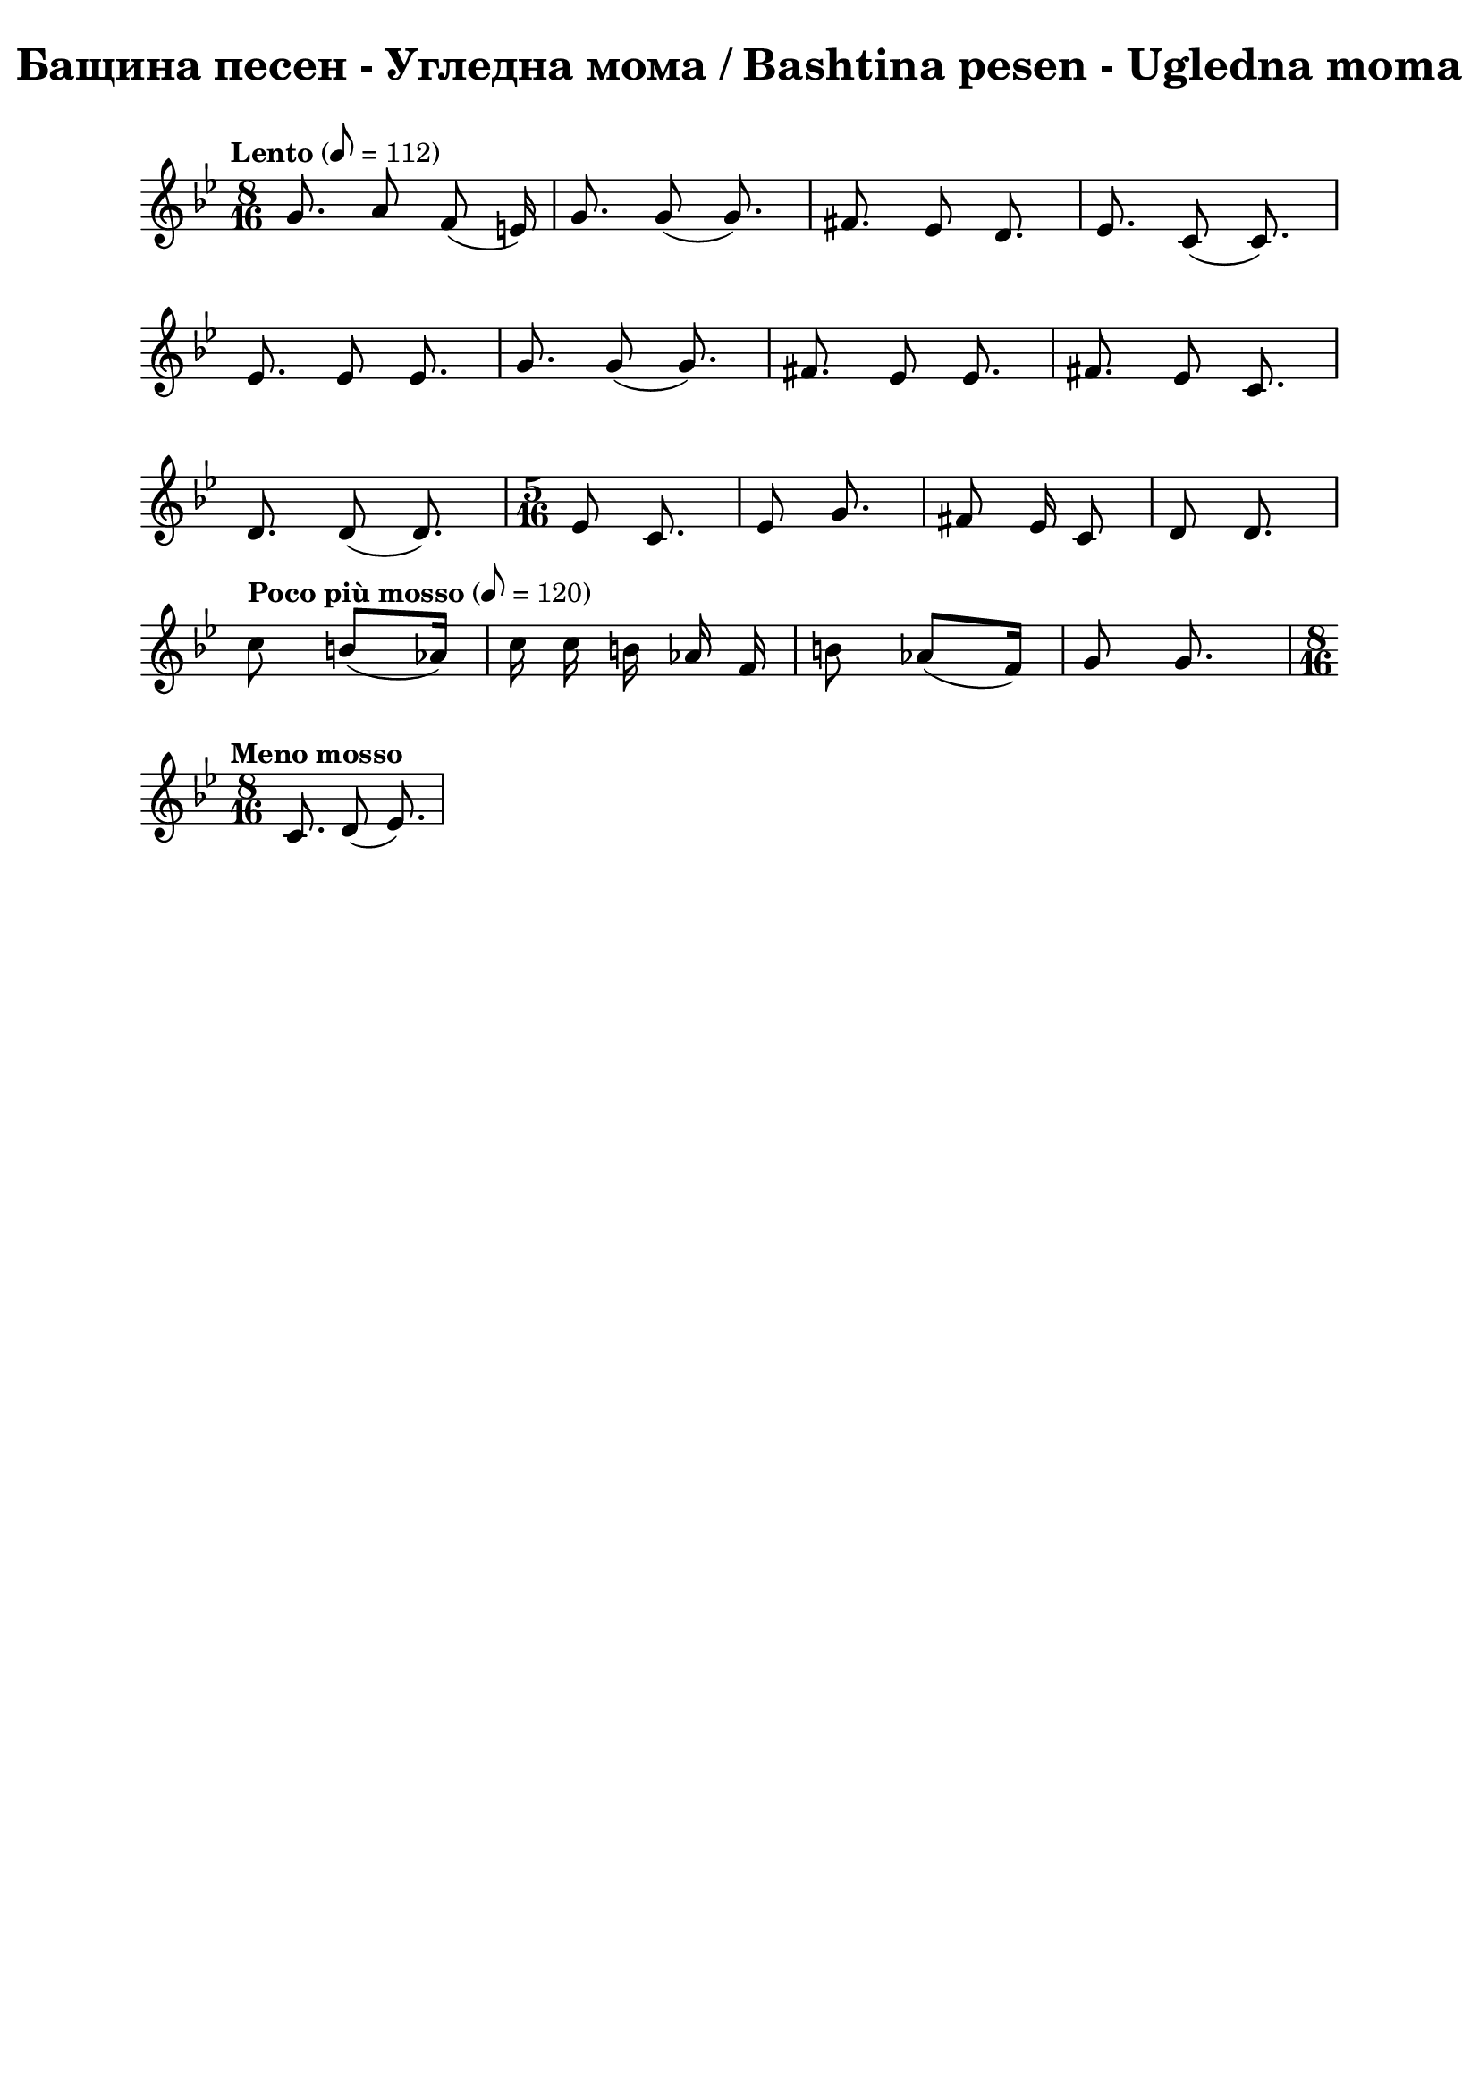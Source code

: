 \version "2.18.2"

\paper {
  print-all-headers = ##t
  print-page-number = ##f 
  left-margin = 2\cm
  right-margin = 2\cm
}

\header {
  tagline = ##f
}


\score{
  \layout { 
    indent = 0.0\cm % remove first line indentation
    ragged-last = ##t % do not spread last line to fill the whole space
    \context {
      \Score
      \omit BarNumber %remove bar numbers
    } % context
  } % layout

  \new Voice \relative c' {
    \clef treble
    \key bes \major
    \time 8/16 
    \tempo "Lento" 8 = 112
    \autoBeamOff
    
    g'8. a8 f(e16) | \noBreak
    g8. g8(g8.) | \noBreak
    fis8. ees8 d8. | \noBreak
    ees8. c8(c8.) | \break
    
    ees8. ees8 ees8. | \noBreak
    g8. g8(g8.)  | \noBreak
    fis8. ees8 ees8.  | \noBreak
    fis8. ees8 c8.  | \break
    
    d8. d8(d8.)  | \noBreak
    \repeat volta 1 { 
      \time 5/16 ees8 c8.  | \noBreak
      ees8 g8. | \noBreak
      fis8 ees16 c8  | \noBreak
      d8 d8. | \break
    }
    
    \repeat volta 1 { 
      \tempo "Poco più mosso" 8 = 120
      c'8 b8[(aes16)] |  | \noBreak
      c16 c b aes f |  | \noBreak
      b8 aes([f16])  | \noBreak
      g8 g8. 
    }
    \time 8/16 \break
    
    \tempo "Meno mosso" c,8. d8(ees8.)
    
    
    
    
    

  }

  \header {
    title = "Бащина песен - Угледна мома / Bashtina pesen - Ugledna moma"
  }

} % score
